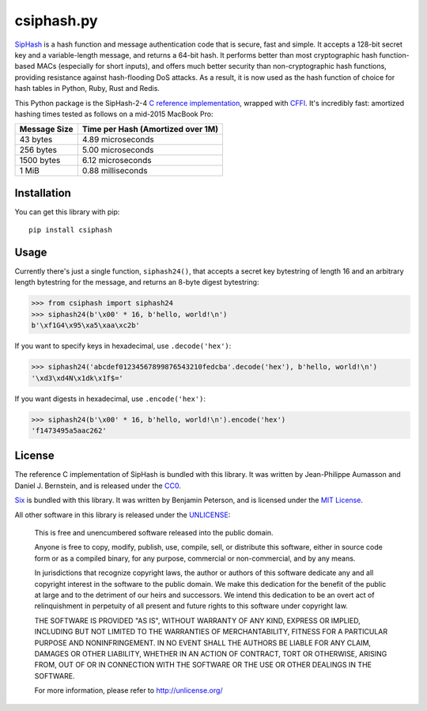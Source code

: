 csiphash.py
===========

`SipHash <https://131002.net/siphash/>`__ is a hash function and message
authentication code that is secure, fast and simple. It accepts a
128-bit secret key and a variable-length message, and returns a 64-bit
hash. It performs better than most cryptographic hash function-based
MACs (especially for short inputs), and offers much better security than
non-cryptographic hash functions, providing resistance against
hash-flooding DoS attacks. As a result, it is now used as the hash
function of choice for hash tables in Python, Ruby, Rust and Redis.

This Python package is the SipHash-2-4 `C reference
implementation <https://github.com/veorq/SipHash>`__, wrapped with
`CFFI <http://cffi.readthedocs.io>`__. It's incredibly fast: amortized
hashing times tested as follows on a mid-2015 MacBook Pro:

+----------------+-------------------------------------+
| Message Size   | Time per Hash (Amortized over 1M)   |
+================+=====================================+
| 43 bytes       | 4.89 microseconds                   |
+----------------+-------------------------------------+
| 256 bytes      | 5.00 microseconds                   |
+----------------+-------------------------------------+
| 1500 bytes     | 6.12 microseconds                   |
+----------------+-------------------------------------+
| 1 MiB          | 0.88 milliseconds                   |
+----------------+-------------------------------------+

Installation
------------

You can get this library with pip:

::

    pip install csiphash

Usage
-----

Currently there's just a single function, ``siphash24()``, that accepts
a secret key bytestring of length 16 and an arbitrary length bytestring
for the message, and returns an 8-byte digest bytestring:

.. code:: pycon

    >>> from csiphash import siphash24
    >>> siphash24(b'\x00' * 16, b'hello, world!\n')
    b'\xf1G4\x95\xa5\xaa\xc2b'

If you want to specify keys in hexadecimal, use ``.decode('hex')``:

.. code:: pycon

    >>> siphash24('abcdef01234567899876543210fedcba'.decode('hex'), b'hello, world!\n')
    '\xd3\xd4N\x1dk\x1f$='

If you want digests in hexadecimal, use ``.encode('hex')``:

.. code:: pycon

    >>> siphash24(b'\x00' * 16, b'hello, world!\n').encode('hex')
    'f1473495a5aac262'

License
-------

The reference C implementation of SipHash is bundled with this library.
It was written by Jean-Philippe Aumasson and Daniel J. Bernstein, and is
released under the
`CC0 <https://creativecommons.org/publicdomain/zero/1.0/>`__.

`Six <https://pythonhosted.org/six/>`__ is bundled with this library. It
was written by Benjamin Peterson, and is licensed under the `MIT
License <https://bitbucket.org/gutworth/six/raw/ca4580a5a648fc75abc568907e81abc80b05d58c/LICENSE>`__.

All other software in this library is released under the
`UNLICENSE <https://unlicense.org/>`__:

    This is free and unencumbered software released into the public
    domain.

    Anyone is free to copy, modify, publish, use, compile, sell, or
    distribute this software, either in source code form or as a
    compiled binary, for any purpose, commercial or non-commercial, and
    by any means.

    In jurisdictions that recognize copyright laws, the author or
    authors of this software dedicate any and all copyright interest in
    the software to the public domain. We make this dedication for the
    benefit of the public at large and to the detriment of our heirs and
    successors. We intend this dedication to be an overt act of
    relinquishment in perpetuity of all present and future rights to
    this software under copyright law.

    THE SOFTWARE IS PROVIDED "AS IS", WITHOUT WARRANTY OF ANY KIND,
    EXPRESS OR IMPLIED, INCLUDING BUT NOT LIMITED TO THE WARRANTIES OF
    MERCHANTABILITY, FITNESS FOR A PARTICULAR PURPOSE AND
    NONINFRINGEMENT. IN NO EVENT SHALL THE AUTHORS BE LIABLE FOR ANY
    CLAIM, DAMAGES OR OTHER LIABILITY, WHETHER IN AN ACTION OF CONTRACT,
    TORT OR OTHERWISE, ARISING FROM, OUT OF OR IN CONNECTION WITH THE
    SOFTWARE OR THE USE OR OTHER DEALINGS IN THE SOFTWARE.

    For more information, please refer to http://unlicense.org/
